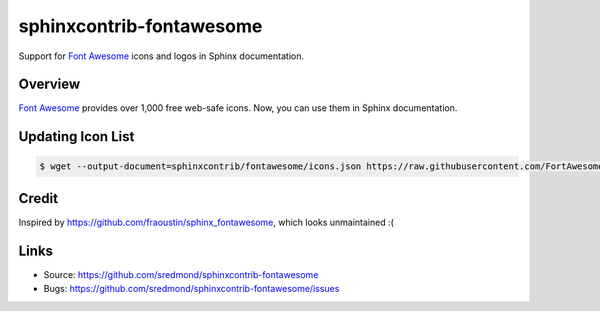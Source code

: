 =========================
sphinxcontrib-fontawesome
=========================

Support for `Font Awesome`_ icons and logos in Sphinx documentation.

Overview
--------

`Font Awesome`_ provides over 1,000 free web-safe icons. Now, you can use them in Sphinx documentation.

Updating Icon List
------------------

.. code:: console

	$ wget --output-document=sphinxcontrib/fontawesome/icons.json https://raw.githubusercontent.com/FortAwesome/Font-Awesome/master/metadata/icons.json

Credit
------
Inspired by https://github.com/fraoustin/sphinx_fontawesome, which looks unmaintained :(

Links
-----

- Source: https://github.com/sredmond/sphinxcontrib-fontawesome
- Bugs: https://github.com/sredmond/sphinxcontrib-fontawesome/issues

.. _Font Awesome: https://fontawesome.com/
